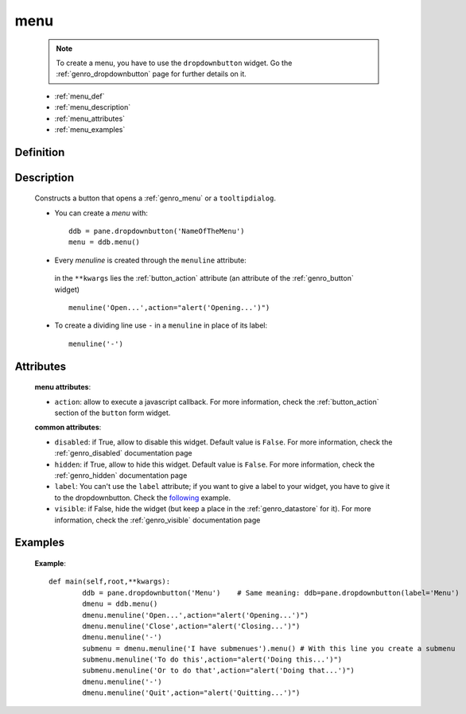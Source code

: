 .. _genro_menu:

====
menu
====

	.. note:: To create a menu, you have to use the ``dropdownbutton`` widget. Go the :ref:`genro_dropdownbutton` page for further details on it.
	
	* :ref:`menu_def`
	* :ref:`menu_description`
	* :ref:`menu_attributes`
	* :ref:`menu_examples`
	
.. _menu_definition_description:
	
Definition
==========

	.. method:: dropdownbutton.menu([**kwargs])

.. _menu_description:

Description
===========

	Constructs a button that opens a :ref:`genro_menu` or a ``tooltipdialog``.

	* You can create a *menu* with::

		ddb = pane.dropdownbutton('NameOfTheMenu')
		menu = ddb.menu()

	* Every *menuline* is created through the ``menuline`` attribute:

		.. method:: menu.menuline(label=None[,**kwargs])

	 in the ``**kwargs`` lies the :ref:`button_action` attribute (an attribute of the :ref:`genro_button` widget) ::

		menuline('Open...',action="alert('Opening...')")

	* To create a dividing line use ``-`` in a ``menuline`` in place of its label::

		menuline('-')

.. _menu_attributes:

Attributes
==========
	
	**menu attributes**:
	
	* ``action``: allow to execute a javascript callback. For more information, check the :ref:`button_action` section of the ``button`` form widget.
	
	**common attributes**:
	
	* ``disabled``: if True, allow to disable this widget. Default value is ``False``. For more information, check the :ref:`genro_disabled` documentation page
	* ``hidden``: if True, allow to hide this widget. Default value is ``False``. For more information, check the :ref:`genro_hidden` documentation page
	* ``label``: You can't use the ``label`` attribute; if you want to give a label to your widget, you have to give it to the dropdownbutton. Check the following_ example.
	* ``visible``: if False, hide the widget (but keep a place in the :ref:`genro_datastore` for it). For more information, check the :ref:`genro_visible` documentation page

.. _menu_examples:

Examples
========

.. _following:

	**Example**::

		def main(self,root,**kwargs):
			ddb = pane.dropdownbutton('Menu')    # Same meaning: ddb=pane.dropdownbutton(label='Menu')
			dmenu = ddb.menu()
			dmenu.menuline('Open...',action="alert('Opening...')")
			dmenu.menuline('Close',action="alert('Closing...')")
			dmenu.menuline('-')
			submenu = dmenu.menuline('I have submenues').menu() # With this line you create a submenu
			submenu.menuline('To do this',action="alert('Doing this...')")
			submenu.menuline('Or to do that',action="alert('Doing that...')")
			dmenu.menuline('-')
			dmenu.menuline('Quit',action="alert('Quitting...')")
	
